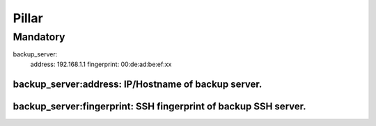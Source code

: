 Pillar
======

Mandatory
---------

backup_server:
  address: 192.168.1.1
  fingerprint: 00:de:ad:be:ef:xx

backup_server:address: IP/Hostname of backup server.
~~~~~~~~~~~~~~~~~~~~~

backup_server:fingerprint: SSH fingerprint of backup SSH server.
~~~~~~~~~~~~~~~~~~~~~~~~~
